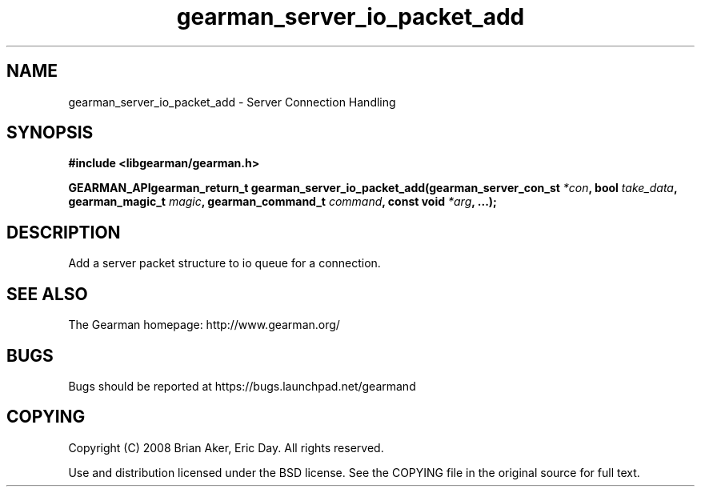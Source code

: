.TH gearman_server_io_packet_add 3 2009-07-02 "Gearman" "Gearman"
.SH NAME
gearman_server_io_packet_add \- Server Connection Handling
.SH SYNOPSIS
.B #include <libgearman/gearman.h>
.sp
.BI "GEARMAN_APIgearman_return_t gearman_server_io_packet_add(gearman_server_con_st " *con ", bool " take_data ", gearman_magic_t " magic ", gearman_command_t " command ", const void " *arg ", ...);"
.SH DESCRIPTION
Add a server packet structure to io queue for a connection.
.SH "SEE ALSO"
The Gearman homepage: http://www.gearman.org/
.SH BUGS
Bugs should be reported at https://bugs.launchpad.net/gearmand
.SH COPYING
Copyright (C) 2008 Brian Aker, Eric Day. All rights reserved.

Use and distribution licensed under the BSD license. See the COPYING file in the original source for full text.
